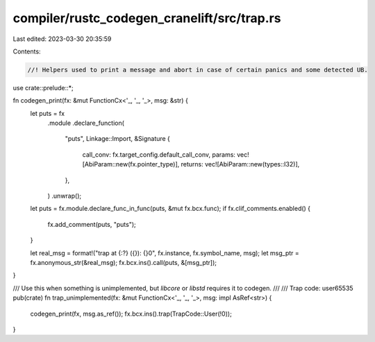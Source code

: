 compiler/rustc_codegen_cranelift/src/trap.rs
============================================

Last edited: 2023-03-30 20:35:59

Contents:

.. code-block:: rs

    //! Helpers used to print a message and abort in case of certain panics and some detected UB.

use crate::prelude::*;

fn codegen_print(fx: &mut FunctionCx<'_, '_, '_>, msg: &str) {
    let puts = fx
        .module
        .declare_function(
            "puts",
            Linkage::Import,
            &Signature {
                call_conv: fx.target_config.default_call_conv,
                params: vec![AbiParam::new(fx.pointer_type)],
                returns: vec![AbiParam::new(types::I32)],
            },
        )
        .unwrap();
    let puts = fx.module.declare_func_in_func(puts, &mut fx.bcx.func);
    if fx.clif_comments.enabled() {
        fx.add_comment(puts, "puts");
    }

    let real_msg = format!("trap at {:?} ({}): {}\0", fx.instance, fx.symbol_name, msg);
    let msg_ptr = fx.anonymous_str(&real_msg);
    fx.bcx.ins().call(puts, &[msg_ptr]);
}

/// Use this when something is unimplemented, but `libcore` or `libstd` requires it to codegen.
///
/// Trap code: user65535
pub(crate) fn trap_unimplemented(fx: &mut FunctionCx<'_, '_, '_>, msg: impl AsRef<str>) {
    codegen_print(fx, msg.as_ref());
    fx.bcx.ins().trap(TrapCode::User(!0));
}


